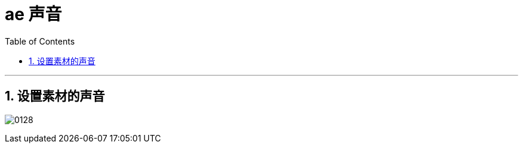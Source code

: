 
= ae 声音
:toc: left
:toclevels: 3
:sectnums:
//:stylesheet: myAdocCss.css


'''

== 设置素材的声音

image:img/0128.png[,]


